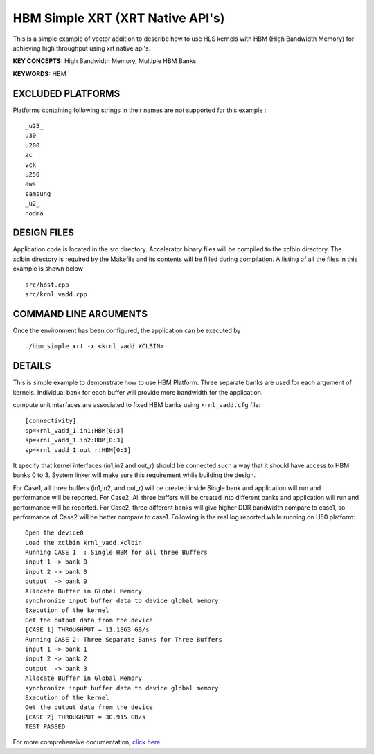 HBM Simple XRT (XRT Native API's)
=================================

This is a simple example of vector addition to describe how to use HLS kernels with HBM (High Bandwidth Memory) for achieving high throughput using xrt native api's.

**KEY CONCEPTS:** High Bandwidth Memory, Multiple HBM Banks

**KEYWORDS:** HBM

EXCLUDED PLATFORMS
------------------

Platforms containing following strings in their names are not supported for this example :

::

   _u25_
   u30
   u200
   zc
   vck
   u250
   aws
   samsung
   _u2_
   nodma

DESIGN FILES
------------

Application code is located in the src directory. Accelerator binary files will be compiled to the xclbin directory. The xclbin directory is required by the Makefile and its contents will be filled during compilation. A listing of all the files in this example is shown below

::

   src/host.cpp
   src/krnl_vadd.cpp
   
COMMAND LINE ARGUMENTS
----------------------

Once the environment has been configured, the application can be executed by

::

   ./hbm_simple_xrt -x <krnl_vadd XCLBIN>

DETAILS
-------

This is simple example to demonstrate how to use HBM Platform. 
Three separate banks are used for each argument of kernels. Individual
bank for each buffer will provide more bandwidth for the application.


compute unit interfaces are associated to fixed HBM banks using
``krnl_vadd.cfg`` file:

::

   [connectivity]
   sp=krnl_vadd_1.in1:HBM[0:3]
   sp=krnl_vadd_1.in2:HBM[0:3]
   sp=krnl_vadd_1.out_r:HBM[0:3]

It specify that kernel interfaces (in1,in2 and out_r) should be
connected such a way that it should have access to HBM banks 0 to 3.
System linker will make sure this requirement while building the design.


For Case1, all three buffers (in1,in2, and out_r) will be created inside
Single bank and application will run and performance will be reported.
For Case2, All three buffers will be created into different banks and
application will run and performance will be reported. For Case2, three
different banks will give higher DDR bandwidth compare to case1, so
performance of Case2 will be better compare to case1. Following is the
real log reported while running on U50 platform:

::

   Open the device0
   Load the xclbin krnl_vadd.xclbin
   Running CASE 1  : Single HBM for all three Buffers 
   input 1 -> bank 0 
   input 2 -> bank 0 
   output  -> bank 0 
   Allocate Buffer in Global Memory
   synchronize input buffer data to device global memory
   Execution of the kernel
   Get the output data from the device
   [CASE 1] THROUGHPUT = 11.1863 GB/s
   Running CASE 2: Three Separate Banks for Three Buffers
   input 1 -> bank 1 
   input 2 -> bank 2 
   output  -> bank 3 
   Allocate Buffer in Global Memory
   synchronize input buffer data to device global memory
   Execution of the kernel
   Get the output data from the device
   [CASE 2] THROUGHPUT = 30.915 GB/s 
   TEST PASSED
   

For more comprehensive documentation, `click here <http://xilinx.github.io/Vitis_Accel_Examples>`__.
